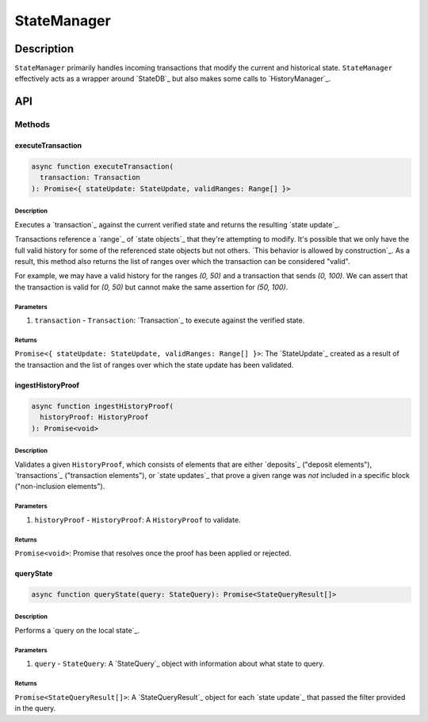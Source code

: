 ############
StateManager
############

***********
Description
***********
``StateManager`` primarily handles incoming transactions that modify the current and historical state. ``StateManager`` effectively acts as a wrapper around `StateDB`_ but also makes some calls to `HistoryManager`_.

***
API
***

Methods
=======

executeTransaction
------------------

.. code-block:: typescript

   async function executeTransaction(
     transaction: Transaction
   ): Promise<{ stateUpdate: StateUpdate, validRanges: Range[] }>

Description
^^^^^^^^^^
Executes a `transaction`_ against the current verified state and returns the resulting `state update`_.

Transactions reference a `range`_ of `state objects`_ that they're attempting to modify. It's possible that we only have the full valid history for some of the referenced state objects but not others. `This behavior is allowed by construction`_. As a result, this method also returns the list of ranges over which the transaction can be considered "valid".

For example, we may have a valid history for the ranges `(0, 50)` and a transaction that sends `(0, 100)`. We can assert that the transaction is valid for `(0, 50)` but cannot make the same assertion for `(50, 100)`.

Parameters
^^^^^^^^^^
1. ``transaction`` - ``Transaction``: `Transaction`_ to execute against the verified state.

Returns
^^^^^^^
``Promise<{ stateUpdate: StateUpdate, validRanges: Range[] }>``: The `StateUpdate`_ created as a result of the transaction and the list of ranges over which the state update has been validated.

ingestHistoryProof
------------------

.. code-block:: typescript

   async function ingestHistoryProof(
     historyProof: HistoryProof
   ): Promise<void>

Description
^^^^^^^^^^^
Validates a given ``HistoryProof``, which consists of elements that are either `deposits`_ ("deposit elements"), `transactions`_ ("transaction elements"), or `state updates`_ that prove a given range was *not* included in a specific block ("non-inclusion elements").

Parameters
^^^^^^^^^^
1. ``historyProof`` - ``HistoryProof``: A ``HistoryProof`` to validate.

Returns
^^^^^^^
``Promise<void>``: Promise that resolves once the proof has been applied or rejected.

queryState
----------

.. code-block:: typescript

   async function queryState(query: StateQuery): Promise<StateQueryResult[]>

Description
^^^^^^^^^^^
Performs a `query on the local state`_.

Parameters
^^^^^^^^^^
1. ``query`` - ``StateQuery``: A `StateQuery`_ object with information about what state to query.

Returns
^^^^^^^
``Promise<StateQueryResult[]>``: A `StateQueryResult`_ object for each `state update`_ that passed the filter provided in the query.

